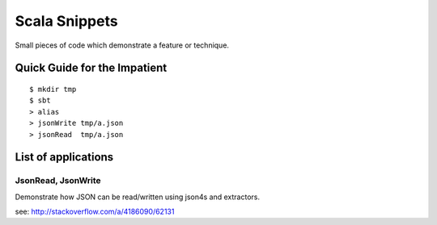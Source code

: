 Scala Snippets
==============

Small pieces of code which demonstrate a feature or technique.

Quick Guide for the Impatient
-----------------------------

::

    $ mkdir tmp
    $ sbt
    > alias
    > jsonWrite tmp/a.json
    > jsonRead  tmp/a.json


List of applications
--------------------

JsonRead, JsonWrite
:::::::::::::::::::

Demonstrate how JSON can be read/written using json4s and extractors.

see: http://stackoverflow.com/a/4186090/62131
